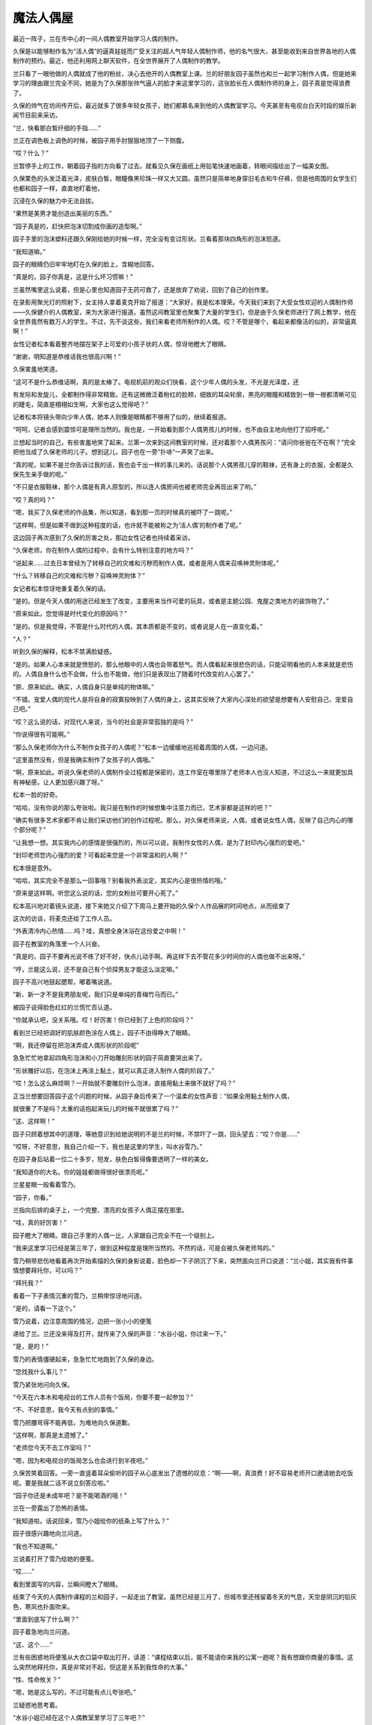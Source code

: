 魔法人偶屋
==========

最近一阵子，兰在市中心的一间人偶教室开始学习人偶的制作。

久保是以能够制作名为“活人偶”的逼真娃娃而广受关注的超人气年轻人偶制作师，他的名气很大，甚至能收到来自世界各地的人偶制作的预约。最近，他还利用网上聊天软件，在全世界展开了人偶制作的教学。

兰只看了一眼他做的人偶就成了他的粉丝，决心去他开的人偶教室上课。兰的好朋友园子虽然也和兰一起学习制作人偶，但是她来学习的理由跟兰完全不同，她是为了久保那张帅气逼人的脸才来这里学习的，这张脸长在人偶制作师的身上，园子真是觉得浪费了。

久保的帅气在坊间传开后，最近就多了很多年轻女孩子，她们都慕名来到他的人偶教室学习。今天甚至有电视台白天时段的娱乐新闻节目前来采访。

“兰，快看那白皙纤细的手指……”

兰正在调色板上调色的时候，被园子用手肘狠狠地顶了一下侧腹。

“哎？什么？”

兰暂停手上的工作，朝着园子指的方向看了过去。就看见久保在画纸上用铅笔快速地画着，转眼间描绘出了一幅美女图。

久保栗色的头发泛着光泽，皮肤白皙，眼瞳像黑珍珠一样又大又圆。虽然只是简单地身穿旧毛衣和牛仔裤，但是他周围的女学生们也都和园子一样，直直地盯着他，

沉浸在久保的魅力中无法自拔。

“果然是美男才能创造出美丽的东西。”

“园子真是的，赶快把泡沫切割成你画的造型啊。”

园子手里的泡沫塑料还跟久保刚给她的时候一样，完全没有变过形状。兰看着那块四角形的泡沫怒道。

“我知道嘛。”

园子的眼睛仍旧牢牢地盯在久保的脸上，含糊地回答。

“真是的，园子你真是，这是什么坏习惯嘛！”

兰虽然嘴里这么说着，但是心里也知道园子无药可救了，还是放弃了劝说，回到了自己的创作里。

在录影用聚光灯的照射下，女主持人拿着麦克开始了报道：“大家好，我是松本理荣。今天我们来到了大受女性欢迎的人偶制作师——久保健介的人偶教室，来为大家进行报道。虽然这间教室里也聚集了大量的学生们，但是由于久保老师进行了网上教学，他在全世界竟然有数万人的学生。不过，先不谈这些，我们来看老师所制作的人偶。哎？不管是哪个，看起来都像活的似的，非常逼真啊！”

女性记者松本看着整齐地摆在架子上可爱的小孩子状的人偶，惊讶地瞪大了眼睛。

“谢谢，明知道是恭维话我也很高兴啊！”

久保害羞地笑道。

“这可不是什么恭维话啊，真的是太棒了。电视机前的观众们快看，这个少年人偶的头发，不光是光泽度，还

有发际和发旋儿，全都制作得非常精致。还有这微微泛着粉红的脸颊，细致的耳朵轮廓，黑亮的眼瞳和精致到一根一根都清晰可见的睫毛，简直是栩栩如生啊，大家也这么觉得吧？”

记者松本将镜头带向少年人偶，她本人则像是眼睛都不够用了似的，继续着报道。

“呵呵，记者会感到震惊可是理所当然的。我也是，一开始看到那个人偶男孩儿的时候，也不由自主地向他打了招呼呢。”

兰想起当时的自己，有些害羞地笑了起来。兰第一次来到这间教室的时候，还对着那个人偶男孩问：“请问你爸爸在不在啊？”完全把他当成了久保老师的儿子。想到这儿，园子也在一旁“扑哧”一声笑了出来。

“真的呢，如果不是兰你告诉过我的话，我也会干出一样的事儿来的。话说那个人偶男孩儿穿的鞋袜，还有身上的衣服，全都是久保先生亲手做的呢。”

“不只是衣服鞋袜，那个人偶是有真人原型的，所以连人偶房间也被老师完全再现出来了哟。”

“哎？真的吗？”

“嗯，我买了久保老师的作品集，所以知道，看到那一页的时候真的被吓了一跳呢。”

“这样啊，但是如果不做到这种程度的话，也许就不能被称之为‘活人偶’的制作者了呢。”

这边园子再次感到了久保的厉害之处，那边女性记者也持续着采访。

“久保老师，你在制作人偶的过程中，会有什么特别注意的地方吗？”

“说起来……过去日本曾经为了转移自己的灾难和污秽而制作人偶，或者是用人偶来召唤神灵附体呢。”

“什么？转移自己的灾难和污秽？召唤神灵附体？”

女记者松本惊讶地重复着久保的话。

“是的。但是今天人偶的用途已经发生了改变，主要用来当作可爱的玩具，或者是主题公园、鬼屋之类地方的装饰物了。”

“原来如此，您觉得是时代变化的原因吗？”

“是的。但是我觉得，不管是什么时代的人偶，其本质都是不变的，或者说是人在一直变化着。”

“人？”

听到久保的解释，松本不禁满脸疑惑。

“是的。如果人心本来就是愤怒的，那么他眼中的人偶也会带着怒气。而人偶看起来很悲伤的话，只能证明看他的人本来就是悲伤的。人偶自身什么也不会做，什么也不能做，他们只是表现出了随着时代改变的人心罢了。”

“原、原来如此。确实，人偶自身只是单纯的物体嘛。”

“不错。宠爱人偶的现代人是将自身的寂寞投映到了人偶的身上，这其实反映了大家内心深处的欲望是想要有人安慰自己、宠爱自己吧。”

“哎？这么说的话，对现代人来说，当今的社会是非常孤独的是吗？”

“你说得很有可能啊。”

“那么久保老师你为什么不制作女孩子的人偶呢？”松本一边缓缓地巡视着周围的人偶，一边问道。

“这里虽然没有，但是我确实制作了女孩子的人偶哦。”

“啊，原来如此。听说久保老师的人偶制作全过程都是保密的，连工作室在哪里除了老师本人也没人知道，不过这么一来就更加具有神秘感，让人更加感兴趣了呀。”

松本一脸的好奇。

“哈哈，没有你说的那么夸张啦。我只是在制作的时候想集中注意力而已，艺术家都是这样的吧？”

“确实有很多艺术家都不肯让我们采访他们的创作过程呢。那么，对久保老师来说，人偶，或者说女性人偶，反映了自己内心的哪个部分呢？”

“让我想一想。其实我内心的感情是很强烈的，所以可以说，我制作女性的人偶，是为了封印内心强烈的爱吧。”

“封印老师您内心强烈的爱？可看起来您是一个非常温和的人啊？”

松本很是意外。

“哈哈，其实完全不是那么一回事哦？别看我外表淡定，其实内心是很热情的哦。”

“原来是这样啊。听您这么说的话，您的女粉丝可要开心死了。”

松本高兴地对着镜头说道，接下来她又介绍了下周马上要开始的久保个人作品展的时间地点，从而结束了

这次的访谈，将麦克还给了工作人员。

“外表清冷内心热情……吗？哇，真想全身沐浴在这份爱之中啊！”

园子在教室的角落里一个人兴奋。

“真是的，园子不要再光说不练了好不好，快点儿动手啊。再这样下去不管花多少时间你的人偶也做不出来呀。”

“哼，兰能这么说，还不是自己有个侦探男友才能这么淡定嘛。”

园子不高兴地鼓起腮帮，嘟着嘴说道。

“新、新一才不是我男朋友呢，我们只是单纯的青梅竹马而已。”

被园子说得脸色红红的兰慌忙否认道。

“你就承认吧，没关系哦。哎！好厉害！你已经到了上色的阶段吗？”

看到兰已经把调好的肌肤颜色涂在人偶上，园子不由得睁大了眼睛。

“啊，我还停留在把泡沫弄成人偶形状的阶段呢”

急急忙忙地拿起四角形泡沫和小刀开始雕刻形状的园子简直要哭出来了。

“形状雕好以后，在泡沫上再涂上黏土，就可以真正进入制作人偶的阶段了。”

“哎！怎么这么麻烦啊？一开始就不要雕刻什么泡沫，直接用黏土来做不就好了吗？”

正当兰想要回答园子这个问题的时候，从园子身后传来了一个温柔的女性声音：“如果全用黏土制作人偶，

就很重了不是吗？太重的话抱起来玩儿的时候不就很累了吗？”

“这、这样啊！”

园子只顾着想其中的道理，等她意识到给她说明的不是兰的时候，不禁吓了一跳，回头望去：“哎？你是……”

“哎呀，不好意思，我自己介绍一下，我也是这里的学生，叫水谷雪乃。”

在园子身后站着一位二十多岁，短发，肤色白皙得像要透明了一样的美女。

“我知道你的大名。你的娃娃都做得很好很漂亮呢。”

兰星星眼一般看着雪乃。

“园子，你看。”

兰指向后排的桌子上，一个完整、漂亮的女孩子人偶正摆在那里。

“哇，真的好厉害！”

园子瞪大了眼睛。跟自己手里的人偶一比，人家跟自己完全不在一个级别上。

“我来这里学习已经是第三年了，做到这种程度是理所当然的。不然的话，可是会被久保老师骂的。”

雪乃稍带悲伤地看着再次开始素描的久保的身影说着，脸色却一下子阴沉了下来，突然面向兰开口说道：“兰小姐，其实我有件事情想要拜托你，可以吗？”

“拜托我？”

看着一下子表情沉重的雪乃，兰稍带惊讶地问道。

“是的，请看一下这个。”

雪乃说着，边注意周围的情况，边把一张小小的便笺

递给了兰。兰还没来得及打开，就传来了久保的声音：“水谷小姐，你过来一下。”

“是，是的！”

雪乃的表情僵硬起来，急急忙忙地跑到了久保的身边。

“您找我什么事儿？”

雪乃紧张地问向久保。

“今天在六本木和电视台的工作人员有个饭局，你要不要一起参加？”

“不、不好意思，我今天有点别的事情。”

雪乃把腰弯得不能再低，为难地向久保道歉。

“这样啊，那真是太遗憾了。”

“老师您今天不去工作室吗？”

“嗯，因为和电视台的饭局怎么也会进行到半夜吧。”

久保苦笑着回答。一旁一直竖着耳朵偷听的园子从心底发出了遗憾的叹息：“啊——啊，真浪费！好不容易老师开口邀请她去吃饭呢。要是我就二话不说立刻答应啦。”

“园子你还是未成年吧？是不能喝酒的哦！”

兰在一旁露出了恐怖的表情。

“我知道啦。话说回来，雪乃小姐给你的纸条上写了什么？”

园子很感兴趣地向兰问道。

“我也不知道啊。”

兰说着打开了雪乃给她的便笺。

“哎……”

看到里面写的内容，兰瞬间瞪大了眼睛。

结束了今天的人偶制作课程的兰和园子，一起走出了教室。虽然已经是三月了，但城市里还残留着冬天的气息，天空是阴沉的铅灰色，寒风也扑面吹来。

“里面到底写了什么啊？”

园子着急地向兰问道。

“这、这个……”

兰有些困惑地将便笺从大衣口袋中取出打开，读道：“课程结束以后，能不能请你来我的公寓一趟呢？我有想跟你商量的事情。这么突然地拜托你，真是非常对不起，但这是关系到我性命的大事。”

“性、性命攸关？”

“嗯，她是这么写的，不过可能有点儿夸张吧。”

兰疑惑地思考着。

“水谷小姐已经在这个人偶教室里学习了三年吧？”

“嗯，她现在已经升格到类似于久保老师的助手之类的地位，非常被老师信赖。”

“信赖？难、难道说，这两人已经……”

园子一下子露出了怀疑的表情。

“嗯，他们确实已经在一起了。”

“哇！什、什么嘛！这次让我整个人都燃烧起来的火热恋爱，还没来得及向老师告白，就结束了吗？”

受到重大打击的园子一下子沉下了双肩。

“我说啊，什么叫让你都燃烧起来的火热恋爱啊？园子来这里上课才刚过一星期吧？”

兰像是要确认她没听错一样问道。

“兰啊兰，恋爱不是用时间来衡量的啊！是一瞬间就燃烧起来的热情啊！”

“一瞬间什么的，总是这么说的园子你真的燃烧过头了呀。”

兰越说声音越小。

“你刚刚说什么了？”

园子表情恐怖地瞪向兰。

“没、没说什么。”

兰小声地含混了过去。

为了让消沉的园子再次精神起来，兰带着她一起去水谷雪乃所住的米花公寓一探究竟。

“哎，这里不就在兰的家旁边吗？”

“嗯。”

“太好了。要是离我家很近的话，陷入恋人被夺走的怨恨中的我，不知道会干出什么事情来。”

“园、园子！”

“骗你的啦，我已经走出失恋的悲伤了。”

看到兰着急的表情，园子露出了恶作剧成功的微笑。

“吓、吓死我啦。”

兰看着微笑的园子，放心了许多。想一想虽然园子的确会很快地喜欢上某人，但是她走出失恋的阴影的速度也比正常人快了一倍还多。

“那么咱们上去看看吧。”

“嗯。”

园子附和着兰的话点头，两人从公寓大厅里走进电梯。

按照地址来到404室门前，兰刚刚按下门铃，雪乃就一下子飞奔过来打开了门。

“谢谢你，你真的来了！”

雪乃看着小兰，发自内心的高兴。

“冒昧前来打扰了。”

兰和园子一起端端正正地低下头，打了招呼。

“快请进。”

两人跟随着雪乃的脚步走进客厅，在沙发上坐下来。

客厅里挂着酒红色的时尚窗帘，地上铺着波斯地毯，在西洋古董的柜子上，摆放着电子时钟和一个很明显出自雪乃之手的人偶。

“好漂亮的房间啊！”

兰欣赏着雪乃的房间，有些羡慕地称赞道。

“其实没有你说的那么好啦。”

雪乃的声音从厨房里传来，听上去有些害羞。

过了一会儿，雪乃端着泡好的红茶回到了客厅。兰和园子一边喝着红茶，一边听雪乃讲起了事情的经过。雪乃所讲述的事情，让两人都震惊到无法相信。

“那位温和的久保老师，对雪乃小姐使用暴力吗？”

“我也无法相信。”

兰和园子互相对视，都从对方脸上看到了疑惑的表情。

“我知道确实很难让人相信。”

雪乃自己也用“可以理解”的口吻说道。可她表情变得凝重起来：“但我所说的一切都是真的。”

雪乃说着，把左手的毛衣袖子卷起，将自己的手臂伸

到两人面前。

“啊！”

兰和园子一起惊叫起来。雪乃的手臂上有好几处被殴打过留下的青痕。

“好、好可怕的伤痕！”

园子不由得咽了一下唾沫。

“不只是这里，我身上还有很多别的伤痕。”

雪乃终于控制不住，眼泪像断了线的珍珠，大颗大颗地滑过脸颊。

兰和园子看着伤痕，都沉默了下来。雪乃用颤抖的声音，接着将自己的可怕经历讲述下去：“我一到晚上就害怕得睡不着觉，就算睡着了也净做噩梦，睡醒后也会突然有不安感一阵阵地袭来，总会回想起被久保暴打时的情景。”

“这、这完全是创伤后精神压力症的症状啊。”

兰的表情更加沉重了。

“没错。”

园子的脸色也同兰差不多。

“你不向警察或者法院告发他吗？”

园子像已经不能控制住自己的愤怒一般说道。她为了自己喜欢过的男人竟然是个表里不一、粗暴而卑劣的人感到震惊，一种被背叛的感觉油然而生。

“我已经想过好多次去告他了，实际上也有好几次都走到了警察局的门前，但是每次久保都会哭着跟我保证他绝对会改的，我就一次又一次地原谅了他。”

“但是到最后，他还是没有改变吧？”

“是啊，是我太天真了吧。但是，我果然还是没办法去告发自己爱着的人啊！”

雪乃低着头，看不清表情，眼泪却一滴一滴地落在她的膝盖上。

“但是你不告他的话，事情是无法得到解决的啊。”

兰说道。

“以前也曾经有被男朋友施以暴行的女性来向我爸爸寻求帮助，最后她的男朋友被法院判决六个月内禁止接近她呢。”

“其实我也是为了这个目的才来拜托你的。兰小姐的父亲，是一位侦探吧？”

雪乃探出身子问道。

“是、是的。”

“请务必让我跟他谈一谈！”

“我爸爸最近一直很闲，所以现在咱们直接去事务所找他就可以。”

“谢谢你，但是去事务所可能……”

雪乃虽然瞬间露出了高兴的表情，但是忧郁之情还是立刻回到了脸上。

“哎？为什么不能去事务所呢？”

“久保他好像一直在监视我的行动。像你们一样的女孩子来到这里的话，他倒是不会说什么，但要是我去毛利侦探事务所的事情暴露的话，就不知道接下来会得到怎样的对待了。”

紧紧握着手绢的雪乃，无法遏制住身体的颤抖。

“原来如此，但是我父亲如果不是直接见面的话是不

会接受委托的。他说如果只是电话委托，有被人恶作剧的风险。”

“这、这样啊。”

听到兰的话，雪乃打从心眼儿里失望。

“这件事，能不能让毛利叔叔通融一下？这可是性命攸关的大事哦。”

园子焦急地问道。

“我、我想想。”

兰陷入犹豫中。

“虽然不是直接见面，但是通过电脑的视频软件和毛利侦探见面可不可以呢？”

雪乃看着桌上放着的电脑问道。

“视频软件？”

兰还是一脸迷茫，坐在她身旁的园子却一下子反应过来：“对啊，可以这样！用视频软件的话，虽然不是直接见面，但是可以看见对方的脸嘛！这样就可以避开久保老师了呀！”

“话是这样说……”

“哎？你还有什么不满吗？”

园子看着兰仍然犹豫的表情不禁气急。

“你在说什么呢！只要兰好好教叔叔怎么用视频软件不就好了吗？而且如果毛利叔叔不接受这次委托的话，之后雪乃小姐还不知道会被久保老师怎样暴力对待呢！这样兰觉得也行吗？”

“不、不行啊！”

在园子的拼命劝说下，兰用力地点了点头。

“我就说吧！”

“就交给我吧。我会回去说服爸爸的。”

“真的吗？”

听到兰的承诺，雪乃的表情一下子明亮了起来。

“那么时间定在几点呢？”

“今天晚上8点如何？久保说过他今天和电视台的人一起参加饭局，会晚些回来。”

雪乃看向摆在柜子上的电子时钟答道。

“我知道了。”

兰说着，和园子一起从沙发上站了起来。

“真是不好意思，这次的委托好像太匆忙了。”

“没关系的。不过，如果再感到有威胁到生命安全的危险的话，请尽快地联系警察。”

“是啊是啊，到时候不管是逃到妇女保护组织还是民间避难所都是可以的。”

兰的话音刚落下，园子也不无担心地补充道。

“谢谢你们。”

雪乃对着两人深深地鞠了一躬，将她们送出了门外。

小五郎一开始对通过电脑来接受委托这件事带有很强的抗拒感，直到兰告诉他这次的委托人是位非常漂亮的大美人的时候，他才痛快地同意接受委托。

时针指向8点的时候，摆在小五郎面前的电脑屏幕上，出现了雪乃的脸庞。

“哎呀，没想到兰的话一点儿不假，真是位大美人啊，房间的装饰也非常漂亮典雅嘛。”

雪乃的身后，高品位的室内装潢一览无余。

“真是的，毛利叔叔，比起这些来赶紧进入正题啊！”看着一副轻浮样子的小五郎，园子怒道。

“咳咳，是该这么办。话说回来了，像你这么漂亮的美人，久保那个混蛋怎么下得去手啊！”

小五郎一边着迷地看着电脑里雪乃端庄美丽的容颜，一边对久保生起气来。

“我已经不能再忍受下去了。”

从雪乃的眼中流下了两行清泪。

“你是住在米花公寓里是吗？”

“是的。虽然离毛利侦探的事务所真的很近，但是因为不知道久保是否监视着我的行动，我感到非常害怕，所以没法亲自去拜访您。”

雪乃非常后悔似的，回答了小五郎的问题。

“嗯——嗯，那个什么叫作久保的家伙，应该是在你的电话上装了窃听器，在此基础上还监视着你的行动吧。以我的经验来看，现在你已经处在非常危险的环境之下了。”

小五郎不禁将眉头深深地挤出个“川”字来。

“其实，我也有不好的预感。”

“嗯，我也非常担心啊！”

兰和园子两人也担心地说道。

“嗯，那么接下来不如我亲自去接你过来吧。现在是8点15分，估计再过10分钟左右就能到达雪乃小姐那里。”

小五郎做出决定，从座位上站了起来。

“谢谢你，爸爸。就这么办吧？”

兰高兴地赞成道。

“不用了。光是听到毛利先生的分析我就安心多了，好像得到了一些勇气呢。我会听从您的建议，明天亲自去找警察说明情况。”

电脑画面上的雪乃像下定决心一般，目光坚定。

“哎？你已经这样决定了吗？”

“是的。”

“真的一个人没有关系吗？”

雪乃坚定地点头，以这个动作回答了小五郎的问题。这个时候，突然从雪乃的公寓里传来“咚咚咚”的激烈敲门声。

雪乃的动作像是被冻住了一般，全身僵硬。

“是、是谁？”

小五郎对着电脑的麦克大声问道。

“是、是久保。明明说过今天会晚些回来的，难、难道他在房间里也装置了窃听器吗？”

雪乃的脸色铁青，慌张地到处看着。

“嗯，可能性非常高啊。”

小五郎的表情也阴沉下来。

“那就是说，刚才所说的话全被他听去了吗？”

园子也担心地变了脸色。

“雪乃小姐，千万不要开门！”

兰对着麦克叫道。

“哎？可···。。·可是。·····”

雪乃虽然颤抖着点了点头，但是咚咚咚的敲门声变得越来越激烈。雪乃无法忍受，用手捂住了耳朵。

“快！兰，快去联系警察！”

“好的！”

在小五郎的命令下，兰飞快地拿起事务所的电话报警。

“雪乃小姐，在警察来之前绝对不要开门！”

小五郎两手抓着电脑屏幕大声地强调道。可是话音刚落，雪乃就从电脑前站了起来。

“怎、怎么了？”

小五郎大声地问道。

“门、门锁被打开了。”

雪乃的声音都带了哭腔。

“什么？”

“不知道什么时候他偷偷地复制了我的钥匙吧。啊，现在，他好像拿钳子之类的东西在切断门上的保险链，再、再不阻止他的话……”

雪乃说着，身影从屏幕上消失了。

“不行！快从阳台逃走！”

小五郎虽然大声地朝麦克叫着，但是从电脑的内置音箱里还是传来了雪乃的尖叫声。

“不要，求求你久保！求求你了，快停下来！”

“雪乃小姐，快逃啊！”

小五郎话说完的瞬间，

“啊！”

整个事务所都回荡着雪乃异样的尖叫声。

“快逃，雪乃小姐！怎么了兰，还没联系上警察吗？”

小五郎焦急地向兰吼道。终于，兰联系上了警察：

啊，是高木刑警吗！请迅速赶到米花公寓404号房间。紧急情况！嗯嗯，立刻！”

“我也不能这么干坐下去了，现在就去米花公寓！”

小五郎粗暴地一把抓起搭在椅子上的外衣，打开门从楼梯上冲了下去。

兰也拿起手机，开始给新一打电话。

“啊，新一？快到米花公寓404号房间去！你问怎么了？不管怎么样你现在先去吧！求你了！”

兰用快哭出来的声音对着手机叫道。

大口喘着气的新一比小五郎和警察更早地到达了米花公寓。他站在电梯门前焦急地狂按电梯上升键。新一等待着怎么也不下来的电梯，视线落在了自己的手表上，现在是晚上8点30分。

突然，从电梯旁边的楼梯里，冲下来一个脸色异常难看的男人，从新一的身边冲出了大楼。

“这、这位是兰经常在课间翻看的作品集的人偶制作师吧。”

新一虽然一下子想起了刚才的男人好像在哪里见过，但是这时电梯门终于打开，他便没有多想，冲进了电梯里。一来到404号房间，虽然门是紧闭的，但是在耳边还回荡着兰悲痛的“求你了”的叫声驱使下，他便没有犹豫地拧了门把手。房门并没有上锁，新一便直接打开了门，从门缝里看了进去。

“有人在吗？嗯……”

新一看到门上的金属链已经被切断，摇摇晃晃地垂了下来。

“有人吗？”

新一将门又打开了一些，更加大声地朝里面喊道。

但他并没有听到任何回答。新一没有别的办法，只好在玄关拖了鞋，一边观察着周围的情况，一边从走廊走进了客厅。

“这、这是……”

在客厅的地板上，星星点点地残留了很多血迹。这时，从新一的背后传来了熟悉的、沙哑的声音：“雪乃小姐！雪乃小姐！”

小五郎连鞋都不脱，就狂奔到客厅里。

“侦探小子，怎么你会在这里？”

看到新一，小五郎惊讶地睁大眼睛。

“是我给新一打的电话。”

在小五郎身后，兰出声解释道。兰的身边站的是一起跟着跑过来还在喘气的园子。

“切！多此一举。”

小五郎看了一眼兰，有些生气地说道，又马上转移了注意力，开始四处寻找雪乃的身影。在看到某一处的时候，露出了愕然的表情。

“这、这不是血迹吗？”

看到地上散落的血痕，小五郎不由得睁大眼睛。

“啊！”

顺着小五郎的目光，兰和园子也一起发出了尖叫声

“雪乃小姐呢？雪乃小姐到哪儿去了？这里明明应该有一位女性在啊？”

抓住新一的胸襟，小五郎失去理智地怒吼道。

“大叔，你冷静一点儿。我赶到这里的时候，就没人在了。”

新一边移开小五郎的手边说道。

“真的？”

“嗯，真的。这已经是一间空房子了。现在，能不能告诉我到底发生了什么？”

新一转过头，在发现兰的身影时问道：

“兰，到底是怎么回事？是你说发生了紧急情况让我过来的。”

这时从房间玄关传来了高木刑警的声音：

“啊，工藤你在啊，怎么？连毛利侦探都在。”

高木看见大家很是惊讶，兰便对不知道缘由的高木和新一说明了整件事情的经过。高木听完大吃一惊，觉得这不是自己一个人可以处理得了的问题，便联系了佐藤美和子警部补。过了一会儿，美和子便和目暮警部一起，乘坐着警铃呼啸的警车赶到了现场。

“那么，就是说在你们进行视频的过程中，水谷雪乃小姐被那个有名的人偶制作师久保健介给袭击了，是吗？”

圆圆的脸上留着小胡子的目暮问道，小五郎、兰、园子都重重地点头。

“真是难以置信啊！我看过电视上介绍久保先生的节目，明明看起来是那么温厚的一个人。”

佐藤美和子露出了惊讶的表情。

“可实际上根本不是那么回事，久保是个非常卑鄙无耻的家伙！”

小五郎流露出露骨的厌恶之情，发泄般地说道。“来来，冷静一下嘛，毛利老弟。那么接下来就是，水谷雪乃小姐说久保来了，从这个电脑面前走开了，是吗？”

目暮看着还原封不动地放在桌子上的笔记本电脑问道。

“嗯，雪乃小姐是在晚上8点15分的时候从座位上站起来的，当时我们正好看到了摆在柜子上的电子时钟上的时间。”

小五郎得意扬扬地指向了摆在柜子上的电子时钟。

“嗯，原来如此。”

“然后从我电脑的音箱里就传出了雪乃小姐‘求求你，停下来’的悲鸣，她肯定是被那家伙袭击了，不会错的！”

小五郎紧握的双拳因愤怒而颤抖。

“嗯，你们也都听到了她悲惨的叫声吗？”

“没错，真的！”

兰和园子也一起深深地点头。

“警部，跟毛利侦探所说的一样，门口的安全链被切断了！”

调查了门口一带的高木，一边伸头看向被切断的铁链，一边大声地跟目暮报告。

“我知道了。”

目暮听到点了点头，新一却开口说道：“我接到兰的电话赶到这里的时候是8点30分。当时正好看到久保先生从电梯边上的楼梯上狂奔了下来。”

“真、真的吗？”

听到新一的发言，高木和佐藤两人都变了脸色。

“是的，因为最近一阵子兰每天都在课间拿着久保的

作品集看，在那上面有他的照片，我就记住了。”

“那么可以说是证据确凿了，我们先以绑架的罪名去追捕他吧。”

高木向目暮问道，但是目暮却阴沉着脸，摇了摇头。

“暂时不能轻举妄动，对方是名人。只凭视频聊天和血痕的证据，我们是不能确定对方有绑架嫌疑的。”

“警部说得很对，男女的恋爱纠葛是很复杂的啊！现在这个时代，迅速复合然后像没事一样的事件也很常见了。”

美和子也是一脸“最好不要轻举妄动”的表情。

“佐、佐藤前辈有这么深刻的恋爱经历吗？”

“反正比你经验丰富就是了。”

“哎……”

看着淡然的美和子，高木觉得自己失去了说话的能力。

“可是，为什么这台电脑的电源是关闭的呢？”

新一看到桌上放置的关机状态的笔记本电脑，歪着头思考。

“你的意思是说……”

目暮向新一问道。

“如果是像大叔所说的那样，那么紧急情况下这台电脑的电源应该是一直开着才对啊。”

“那、那肯定是被久保关上电源了。”

小五郎表情焦躁地回答新一。

“就是这样才奇怪啊。”

“哪、哪里奇怪啊？”

小五郎也认真思考起来，回问新一。

“大家可以想一想，打完雪乃小姐，又想迅速把她带到别的地方去的家伙，会特意去关掉电脑的电源吗？”

听了新一的解释，目暮很是赞同：

“确实如你所说。”

高木和佐藤美和子也赞同地点点头，各自抱着双臂思考着。

“喂、喂喂，大家怎么都休闲地思考起来了！雪乃小姐现在可能正遭受着久保暴力虐待啊！兰你说是不是？”

小五郎激动地说着，求证似的看向了兰。

“是、是的。”

兰紧张地咽了咽口水，点头说道。

“我们再不抓紧时间采取措施的话，说不定会发生什么难以挽回的悲剧啊！”

“嗯，嗯……”

听到小五郎强烈地呼吁着，目暮保持着思考的姿势，低声答道。

“侦探小子，你在8点30分遇上久保的时候，他是一个人吗？”

小五郎转而问向新一。

“啊，是啊。”

新一不明白小五郎这个问题的用意，还是点了点头。

“警部，这么说的话雪乃小姐还应该被藏在这座公寓的某处才对！”

“为什么这么说？”

听到小五郎的结论，目暮问道。

“雪乃小姐从电脑前走开是8点15分，新一偶遇久

保是8点30分，在这么短的15分钟之内，久保可能无法把她强行带走，而8点30分他是一个人，就算雪乃小姐再怎么瘦小，久保也是不可能带着她还不让人发现。”

“原、原来如此。你的意思是久保把雪乃小姐藏在了这座公寓某个秘密的房间里了，是吗？”

目暮还是第一次赞同小五郎的意见。

“没错。所以新一遇见久保时他是一个人，请尽快在这间公寓里展开地毯式搜索！拜托了！”

小五郎的脸都快贴在目暮的脸上了。

“脸、脸离得太近了。”

目暮一边用手把小五郎的大脸推回去，一边思考着。

“你怎么认为，工藤？”

“虽然还有些不太合理的地方，但是人命关天，确实应该先采取些行动。”

“嗯，你说得很有道理。高木佐藤，你们立刻调动所有警官，把这个公寓一点儿不漏地调查一遍！”

深深赞同新一分析的目暮，迅速地给高木和佐藤美和子下了命令。

“是！”

两人一起敬了个礼，转身奔出了房间。

“好嘞，我也去帮忙！”

小五郎说着，追着高木他们的身影也跑了出去。但是，就算是在这样大规模的搜索下，还是什么都没有发现。

事发6个小时后，在大家都因为搜查而筋疲力尽的时候，琦玉市内的警察局接到报告，在琦玉市内一间距离帝丹街远达130千米的日租公寓里发现了水谷雪乃的尸体。

根据当地警察的报告可知，水谷雪乃倒在放置着笔记本电脑的桌前，由于腹部大出血而导致死亡。小五郎和新一他们赶到的时候，正好遇见工作人员用担架抬着雪乃的尸体往救护车上搬送的场景。

“怎、怎么会这样？”

所有一起赶过来的人都惊呆了，却只能目送雪乃的尸体被白布覆盖着送上车。工作人员从新一眼前经过时，雪乃的左手从担架上垂了下来。目睹这一幕的新一，温柔地将雪乃已经冰冷的左手放了回去。

看着呼啸而去的救护车，新一双手合十地默默低头祭拜，却发现手上好像沾上了什么东西，不禁仔细地看向自己的手掌。

“这……”

新一不禁惊讶出声。

“怎么了？”

注意到他的目暮询问道。

“没、没什么。”

“这样啊。接下来我们要去现场调查取证，你要一起去吗？”

“一起去。”

新一点点头，跟随目暮一起走进了日租公寓。

日租公寓是典型的小型一厅居室，小型的厨房内只放有维持最低限度生活的食物和器具。成为凶杀现场的房间里也只有床、小型沙发和桌子几样简单的家具。最先来到现场听过当地警察报告的高木向目暮和新一转述了案情细节：“现场检查的结果证明，死者水谷雪乃，27

岁。是由于腹部被锐利的刀具插入从而大出血导致的死亡。因为地毯上有大量的血液，所以当地的警察认为这里应该是杀人的第一现场。关于死亡时间，死者手上的手表坏掉，停在了晚上8点15分，根据这一点判断，8点15分应该就是死亡时间。”

高木一边皱着眉头看着溅满了血痕的地毯，一边报告。

“怎、怎么可能！”那个时间雪乃小姐应该还在米花公寓才对。

“对啊，雪乃小姐明明当时还在与我们视频来着，死亡时间怎么可能是8点15分呢！”

小五郎话音刚落，兰和园子也大声地否定道。但是，环视了整个房间的目暮却开口道：“不，其实说不定雪乃小姐就是在这间屋子里跟你进行视频的。”

“哎？”

听到目暮的话，大家都露出惊讶的表情。

“为什么你这么认为？”

小五郎再次向目暮确认。

“因为这是一间日租公寓，所以室内装潢都很简单，只有这个角落放置了非常有女性风格的装饰品。”

目暮说着，指向了沙发后面、西洋古董的柜子。

柜子上面摆放着电子时钟和雪乃所做的人偶。

“从这个电脑的内置摄像头的角度看过去的话，就会产生一种雪乃小姐还在米花公寓自己的房间里跟你们视频的错觉吧？”

“哎？”

兰和园子惊讶地互相对视，然后两人一齐顺着摄像头的方向看过去，表情就更加惊讶了。

“真、真的！和雪乃小姐的房间看起来一模一样呢！”

“竟、竟然……从电脑的摄像头看过来的话，根本分不清哪里是哪里了。”

园子大力点头附和着兰，表情愕然。

“到、到底是怎么回事？”

听到这一切的小五郎，完全无法弄清到底发生了什么，整个人都呆住了。

“就是说雪乃小姐不是在米花公寓她自己的房间里跟咱们视频的，而是在这里啊！”

园子简直都要急死了，又说明了一遍。

“你、你说什么？”

小五郎终于理解了其中的含义，脸上却还是莫名其妙的表情。

“嗯，这么说的话，久保就不是犯人了。”

“哎？为什么？”

小五郎赶紧问目暮。

“你想想就明白了。雪乃小姐从视频中消失的时间是8点15分，而她的死亡时间也可以确定就是此时，但是，工藤他在米花公寓看见久保的时间是8点30分。而米花公寓离这里有130千米远，就算开着车狂飙过来也要花将近3个小时。久保如果是在这里杀害了雪乃小姐的话，怎么可能在15分钟之内就出现在米花公寓里呢？除非他会瞬间移动，否则就是绝对不可能的。”

“话、话是这么说……”

小五郎也困惑了。

“久保不是犯人吗？”

高木也露出了犹豫不决的表情。

“但、但是，雪乃小姐可是高声尖叫‘不要，久保先生’来着啊！”

小五郎想起当时的情景大声说道。

“没错！”

园子和兰也一同大声附和道。

“侦探小子！你真的在米花公寓看到久保了吗？”

小五郎再次抓住新一的胸襟，质问道。

“啊，绝对没错，那确实是久保。”

新一表情冷静地拿开小五郎的手，干脆地保证。

“可恶！我、我知道了！久保他有孪生兄弟！他肯定是利用了自己的李生兄弟！”

小五郎像是为了证明自己推理的正确性一般再次大声说道。

“什么嘛，真是这样的话久保是犯人的可能性还是有的。”

目暮点了点头，但是兰却迅速地反驳了这种猜想：“很遗憾，久保他是独生子。”

“什么？”

小五郎不相信地反问。而园子一边点头一边开口道：“是真的哟。听说久保的母亲在生下他后就去世了，这个消息是从他的人偶教室里的一位老员工嘴里问出来的，肯定不会错的。”

“可、可恶！要是这样的话……”

小五郎虽然一直低声沉吟，抱着胳膊苦苦地思考着，但是再也想不出什么，只是持续地无意义呻吟罢了。这时，新一再次打破了沉默：“警部，我认为我们应该先咨询一下雪乃小姐视频使用的网络中介商，调查出来她到底是在什么地方进行的视频。”

“你说得很对，原来还可以从这里入手啊。”

“但如果她是通过海外运营商来进行视频的话，想要完全查清楚应该会花上相当长的时间。”

“那、那怎么办？”

目暮再次担心起来。

“不过从现在的状况来判断，断定这里是她的死亡地点是非常合理的。根据鉴识科的鉴定结果也可以知道这些血是不是从雪乃小姐身上流下来的。”

当他的目光转向沾满血迹的地毯时，目暮还是断言道。

“确实，这边的电子时钟上，也溅到了血迹，估计这也是被害人的血吧。”

高木看着古董装饰柜上摆放的电子时钟的玻璃屏幕上的血痕，更加确信了。

“这么说的话，雪乃小姐真的不是久保杀的吗？”

小五郎越来越糊涂了。新一却开口问道：“警察掌握了雪乃小姐入住这栋日公寓的日期没有？”

“根据公寓管理人的证言，一周前雪乃小姐在网上订好了公寓，并且从她账户里打了钱过来。”

“在网上预约，然后用银行转账吗？”

新一被这句话吸引了注意力。正带着白手套检查雪乃的手提包的目暮，从中拿出了她的护照。

“她好像打算出国呢，在护照内还夹着机票。”

“是飞向哪里的机票？”

“今天起飞，是飞往南美洲B国的单程机票。”

目暮一边看着机票上印着的目的地，一边回答新一的问题。

“肯定是打算从久保那个家伙的身边逃走吧。”

小五郎断言道。

“虽然有这种可能性，但是又怎么解释这间屋子奇怪的装饰呢？”

目暮反而问向小五郎。

“那肯定是因为想要把这里布置成和自己的房间尽量相似一些了，雪乃小姐看起来是一位心思非常细腻的女性嘛。”

“你说的也有道理，这里被她当作逃离久保的避难所了。”

目暮一边环视整个房间一边点头。这时，佐藤美和子也走进房间里：“目暮警部，久保先生来了。”

“什么？”

听到美和子的报告，所有人一同震惊了。

“要怎么处理？他说想来看看案发现场。”

“这……”

目暮习惯性地交叉双臂，表情严峻地思量着。

“让他进来吧，正好警察也有很多话想问他吧？”

“确实呢，好，把他带进来。”

赞同了新一的说法，目暮给美和子下达了命令，然后就见脸上尽失血色的久保健介一头冲进了房间里。

“雪乃她真的在这里被杀害了吗？”

“哼，你给我装什么傻！不就是你将雪乃杀害的嘛！”

小五郎一把抓住久保的衣领，紧紧地勒住了他的喉咙。

“无、无法呼吸了……”

“毛、毛利侦探！”

高木慌慌张张地制止了满眼充血、怒气冲天的小五郎。

“久保先生，你是怎么知道这里的？”

目暮开口问道。

“我去雪乃的公寓找她，却发现有好多警察在那里，于是我就过去问他们怎么回事，他们竟然告诉我，雪乃在这里被杀害了。”

“原来如此。那么我有些问题想要问你，你昨天晚上8点30分的时候好像也去过雪乃小姐的公寓吧？”

目暮一脸凝重地问道。

“是、是的。昨天虽然跟电视台的工作人员有个饭局，但是我一直兴致都提不上去，就早早地出来了。乘坐出租车回家的时候给雪乃打了个电话，她没接，于是我就有些担心，顺便去她的公寓探望她。结果到了她家门口怎么敲门也没有人开，最终我就放弃，回家了。”

“这样啊，但是那时雪乃小姐已经遇害了。”

目暮很遗憾地说道。

“什么？”

久保被这一消息震惊了，表情愕然。

“你没有备用钥匙吗？你们两个不是男女朋友的关

系吗？”

高木觉得很是不可思议。

“嗯，她没有给我。”

久保有些悲伤地答道。

“久保先生，你和雪乃小姐之间好像出了一些问题吧。”

目暮一边看着兰和园子，一边接着问道。

“问题？我们之间没什么问题。非要说有的话，就是一点儿恋人之间常有的小问题，这样也算吗？”

“骗人！老师你明明对雪乃小姐施加暴力了吧！雪乃小姐可是给我们看过被你打出来的伤痕的！”

园子眼神尖锐，紧张地喊了出来。

“哎？雪乃身上有伤痕？”

久保瞠目结舌。

“没错。我和兰在毛利叔叔的侦探事务所跟雪乃小姐视频的途中，还听到了雪乃小姐‘久保先生，停下来’的尖叫声！”

“不、不可能！”

“有什么不可能的啊！”

小五郎两眼充血，再次逼近久保。

“我从来没有对她有过任何暴力行为。”

久保拼命挥手否认着。

“对她……”

新一反复地思考着久保的话。

“没对她施加暴力？就是说你对其他女性施加过暴力了吗？”

“你、你这是污蔑！”

被小五郎纠缠不放的久保也终于不能保持理智，流露出一丝愤怒。

“我也认为，久保先生并没有对雪乃小姐施加过暴力。”

新一唐突地插话进来。

“哎？为什么这么说呀？新一。”

兰震惊地问道。

“就是嘛！那工藤你的意思就是我们都在撒谎喽？”

园子也极力反驳。

“不，撒谎的人不是你们，是雪乃小姐啊。”

“什么？”

大家都被新一的判断震惊了。

“你们看这里。”

新一说着向大家伸出了自己的手掌。

“这是怎么了？怎么有紫色的伤痕？你撞到哪里了吗？”

兰担心地问道。

“这并不是伤痕，这是我刚才碰到雪乃小姐的手腕才沾上的。”

“哎？从雪乃小姐的身上沾的？”

“是啊，虽然雪乃小姐的手上有很多看起来像是伤痕的紫色痕迹，但是所有这些都是画上去的。”

“骗、骗人的吧！”

兰和园子一起睁大了眼睛。

“高木刑警，从鉴识科那里传来了雪乃身上有伤痕存

在的报告吗？”

“没、没有。”

高木干脆地摇了摇头。

“那就是说，卷起袖子给我们看手上的伤痕，都是演戏给我们看的吗？”

兰和园子都是一副不可思议的表情。

“是啊，但是雪乃小姐被杀害的事实，却没有变。”

新一说着，表情重新变得严肃起来。而一直没有说话的佐藤美和子在这时开始了对久保的询问：“雪乃小姐是不是还有别的正在交往的男朋友？”

“哎，别的男朋友？”

美和子突然地询问再次震惊了小五郎。

“这、这个……”

久保一副困惑的表情，摇了摇头。

“美和子，为什么这么问？”

目暮向美和子问道。

“就在刚才，有关水谷雪乃的犯罪历史的报告发到了我的手机上，调查结果发现，她曾经以结婚欺诈的罪名被告发过好几次。”

“你、你说什么？”

听到美和子的叙述，大家都哑然了。

“骗、骗人的吧？雪乃小姐居然和结婚欺诈扯上关系。”

茫然若失的小五郎由于过于震惊，瞳孔都缩小了。

“如果说除了久保先生以外雪乃小姐还和另一个男性在同时交往的话，我们可以认为她和那名男性之间发

生了一些纠纷。”

“这样的话，雪乃小姐在琦玉市这个日租公寓里被杀害的事情，就符合逻辑了。”

高木也赞同美和子的推理。

“死者本人长得很漂亮，的确是可以轻易地将男性骗得团团转啊。”

目暮也倾向于美和子的设想。

“要是这么说的话，就是三角恋了呢。”

兰也赞同地点点头。

“但是为什么雪乃小姐要对我们说‘被久保老师暴力虐待’这种谎言呢？”

园子还是道出了心中的疑问。

“应该是为了跟久保断绝关系，并且从他这里榨出大量的分手费吧。久保先生是著名的人偶制作师，应该很有钱的。”

高木像是突然想明白了似的脱口而出。

“于是她便利用了小兰和园子，还有毛利侦探作为自己的证人，为自己确实遭到久保先生的暴力这一伪造事实做证。由于她和另一名男性之间的纠纷，无法在自己的公寓安心待，就来到了这里跟你们视频。但是最终还是被那人发现，开始了争吵。”

“最终被杀害在这里！”

高木已是一脸深信不疑。

“哎，那么她准备的护照和飞机票是怎么回事呢？”兰想起了目暮警部从手提包里搜出的机票问道。

“因为担心自己会被那名男性发现，所以事先准备好

机票，为了随时可以逃亡国外吧，但结果还是没有来得及，就被杀害了。”

“原来如此，这样的话案情就都有合理的解释了。”

目暮越想越觉得有道理，深深地点头道。

“竟、竟然是这么一回事吗？”

听完整个推理过程的小五郎整个人都陷入了呆滞状态，但是受到打击的不只是他，兰和园子也是一样。

“我们果然是让雪乃小姐骗了吗？”

“这么看来，确实是这样呢。”

兰和园子两人都露出了落寞的表情。

“好像雪乃给你们添了很多麻烦啊，真是对不起了。”

久保发自内心地深深鞠躬，向两人道歉。

啊、啊，没关系的，反而是我们，误会了老师您。”

“实在是对不起！”

兰和园子也一起向久保道歉。

“没关系的。”

久保温和地笑了笑，表情却迅速地落寞下来。

“那我们就立刻开始搜捕这至关重要的第三人吧。高木和佐藤，你们再去仔细调查水谷雪乃的人际关系，详细盘问有关那名男性的线索！”

“是！”

两人点了点头走出了房间。目暮他们也随即一同向久保道了歉，走出了现场，只留下鉴识科的工作人员还在工作。

但是，新一怎么也无法用这种猜想说服自己。新一一直在案发现场逗留到了最后，试图找出能够证明自己

心中真凶的证据，却没有发现。

“犯人只可能是久保。”

新一一个人自言自语着，抱着胳膊一直苦苦思考。

雪乃在这个琦玉市的日租公寓里遇害的时间是8点15分，而我在米花公寓里遇上久保的时间是8点30分。久保用在路上的时间只有15分钟，可不管再怎么开车过来，最起码也要花上3个小时，用什么工具移动过来在15分钟之内都是不可能的。

“15分钟的谜团。”

新一再次看向了自己的手表。

“可恶！不解开这个诡计的话，就无法揭穿久保的完美犯罪，但是这个世界上是不存在完美犯罪的，一定，在哪里还残留着线索。”

“新一，怎么了？”

一个人在屋外等着新一的兰，怎么也等不到新一的出现，不由得担心地又进来看看。

“啊，兰你还在啊。”

“嗯、嗯。”

“真是个傻瓜，跟叔叔他们一起先回去不就好了。”

“但、但是·。····”

“真没办法。现在赶回去上课也赶不上上午的课了，不如去车站前的咖啡店吃个早餐，然后再回学校去上下午的课吧？”

新一一边看了看时间，一边说道。

“嗯！”

兰高兴地同意了。

啊，对了，你最近一直在休息时间里看久保的作品集吧？能不能给我也看看？”

“嗯，当然可以啊。”

兰虽然不知道新一这么问的理由，还是爽快地答应了。

班主任虽然对新一和兰的缺课多少有些不满，但听了事情的经过就谅解了两人，让他们从下午开始上课。新一虽然在课上困得厉害，还是想办法挺过去了。因为昨天一整夜都在案发现场奔波，就算是他也多少感到了劳累。新一在下课后虽然还是一副缺觉的样子，但是硬挺着，赶快从兰那里借来了久保的作品集来查看。

“用一句话来形容就是‘好厉害啊’，不管是哪个看起来都跟真的一样。”

新一的目光被久保过于逼真的人偶作品牢牢地吸引住了。

“对吧！你看这个女孩子的人偶，连她的房间和在教室里上课的样子都被久保老师一丝不差地再现出来了哟！”

兰指着其中的一页给新一看，简直像说着自己的事情一样骄傲。坐在兰座位前面的园子也转过半个身子来看这本写真。

“仔细想一想，能做出这么柔和精致的作品的人，怎么会杀掉自己的恋人嘛。”

“是啊，但是如果有两三个跟自己一模一样的人偶，不会有些毛骨悚然吗？”

兰说着“扑哧”一声笑了出来。

“哎，会这样吗？要是我的话，反而会很高兴啊，因为可以感觉到对自己的爱嘛。”

园子则持有不同的意见。

“等一下！兰，你刚才说什么了？！”

新一的表情突然严肃得可怕，打断了两人的对话。

“哎？”

兰被他吓了一跳，什么都没说出来。

“我问你刚才说什么了？”

“我、想想……是‘有两三个跟自己一模一样的人偶的话，会有些毛骨悚然’这句吗？新一你难道联想到了什么？”

“就是这句！果然没有什么另一个男人。同样的东西不止有一个，还有第二个第三个！”

新一终于解开了一直困扰自己的问题，唰的一声从椅子上站了起来。

“怎、怎么回事啊，工藤？”

园子完全不明白发生了什么事。

“兰，谢啦！”

新一说完，就从教室里飞奔了出去。

兰也一头雾水地和园子面面相觑，两人只能看着新一越跑越远。

第二天，新一联系兰，让她到久保的人偶教室来一趟。兰和园子一起来到了那里，就看见在教室的大门上贴着“最近暂停授课”的告示。

走进去才发现，不管是久保还是小五郎，还有以目暮为首的警察们，全都在里面，只是没有看见最重要的新一的身影。

“怎么回事？大家都是被工藤叫过来的吗？”

园子问向大家。

“没错。”

高木迅速地点头。

“还真是个愚弄别人的家伙啊。把身为长辈的我们都叫到这里等着，自己等到最后再登场吗？他到底打算干什么？”

小五郎一肚子不爽地说道。

“小兰，工藤有没有跟你交代些什么？”

佐藤美和子向兰问道。

“哎，有的。让我到这里之后打开笔记本电脑，跟他视频一下。”

说着，兰从包里拿出了笔记本电脑。

“视频？他到底是什么意思？”

在小五郎持续嘟嘟囔囔地抱怨的空当儿，兰接上了教室里的无线网络，开始和新一视频。

“各位好，看来大家都到齐了呢。”

全屏的电脑屏幕上出现了新一的脸庞。

“早就到齐了，反而是你到底在哪儿呢？”

小五郎一副心情不太好的样子。

“哈，这个我一会儿就会告诉大家。”

“但是你叫我们来这里的目的是什么呢？你拜托鉴识科的人都做了什么些事情？”

目暮看向电脑中的新一问道。

“喂喂，你不会是想说，知道真凶是谁了吧。”

小五郎像是嘲弄一般问道。

“啊啊，没错。”

新一微笑着，深深地点了点头。

“你、你说什么？”

以小五郎为首的大家都被新一的发言所震撼，不由自主地一起探过身子来。

“真、真的吗？”

高木瞪着新一，靠近电脑屏幕。

“是的，罪犯果然就是久保。”

新一断然地下了定论。

“什么？”

大家一起沉默了下来，看向坐在中间的久保。

“开、开玩笑的吧？为什么是我？而且在雪乃已经遇害的8点30分，不是工藤你自己在米花公寓的大厅看见我的吗？”

久保像是遭受了晴天霹雳一般，只剩下苦笑。目暮也赞同久保的说法，严肃地开口：“雪乃小姐在琦玉市的日租公寓里遇害的时间是前夜的8点15分，而工藤你在米花公寓里遇上久保的时间是8点30分。如果久保是凶手的话，他用在路上的时间只有15分钟，可不管再怎么飞车过来，从米花公寓到琦玉市的日租公寓都最起码要花上3个小时。”

“没错，我也曾被这15分钟深深地困扰，怎么也无法破解这15分的谜团。但是兰说过的话给了我提示，让我一下子破解了真相。”

“到底是怎么回事？”

目暮疑惑地问道。

“我在看久保先生的作品集的时候，兰在旁边说了一句‘有两三个跟自己一模一样的人偶的话，会有些毛骨悚然&#39;。我们一直以为，装饰得很像雪乃小姐自己房间的公寓只有一间，所以我们的推理才一直都没有进展。”

“然后呢？”

目暮催促着新一继续讲下去。

“大家知道我现在在哪里吗？”

新一把本来给自己脸庞的特写镜头焦距调远，从他的背后露出了西洋古董的柜子，柜子上面还摆放着电子时钟和雪乃制作的人偶。

“哎，这不就是雪乃小姐被杀害的地方——那个日租公寓吗？”

佐藤美和子问道。

“不，不是那里。”

新一摇了摇头。

“哎？但是从工藤你的身后露出的室内装潢来看，跟我们在琦玉市看到的日租公寓没有任何区别啊。”

高木感到莫名其妙。

“你可真是笨啊！他是在雪乃小姐原来的房间里，没错吧？”

“错了，也不是那里。”

新一也否定了小五郎的答案。

“什么！那你到底藏在哪里了？”

小五郎不高兴地问道。

“在第三间房子里。”

“第、第三间房子？”

大家一齐被新一的话惊呆了。

“是的。和雪乃小姐的房间丝毫不差的屋子，这里还有一间。”

“到、到底是怎么一回事？工藤，能不能请你用大家都能理解的说法解释一遍？”

佐藤美和子对电脑屏幕内的新一说道。

“好的。一共有三间同样的房子。雪乃小姐自己的房间是第一间，位于琦玉市的日租公寓是第二间。而我现在所处的地方，就是第三间。”

“但是，为什么会有三间同样的房间？”

目暮一思考就会不自觉地抱着双臂，脸上露出困惑的表情。

“正如大家所知，雪乃小姐遭受久保暴力的事情，都是她的自导自演。而她其实是在我现在所处的房间内，在跟毛利大叔的事务所连线视频后遇害的。”

“雪乃小姐在第三间房屋里遇害？”

小五郎睁大了眼睛。

“雪乃小姐手腕上的伤痕确实都是为了她的骗局自己用颜料画上去的，那么，这间房子也是她自己准备、布置的吗？”

目暮提出问题。

“不是的。雪乃小姐发现了久保制作了一间和她自己的房间一样的房间，于是便想出了在这里和毛利事务所联络的主意。”

“为什么要这么干？在她自己的房间视频不就好了吗？”

“我一开始也这么想过。但是根据佐藤警部补的调查，雪乃小姐她有着不能在自己家中进行的理由。她过去有过结婚诈欺的前科，可以认为她因为自己过去做下的事情，被她欺骗过的男人现在把她逼得走投无路了。”

“嗯，就跟工藤他说的一样。这段时间我更加详细地调查了她的人际交往关系，发现恨着水谷雪乃的男人不只是一个两个。更令人震惊的是，这些男人全都恨她入骨，都在拼命地寻找她的行踪。”

美和子深深地皱眉，将相关情况都报告给了目暮。

“有、有好几个恨她的男人？”

听到这一切的兰和园子，还有小五郎，都震惊不已。

“没错，因为她每次都把正在交往的男人的全部财产偷偷地从他们的户头取走了。”

“她、她竟然还干这种事情。”

小五郎哑然。

“原来如此，所以那天她也无法安心在自己家中进行视频联络啊。”

目暮接受了这一解释，点了点头。于是新一再次开始了叙述：“被许多男人追踪的雪乃小姐，偶然知道了久保制作了和自己房间一模一样的房间。于是她想到利用这一点，将自己扮成被害者，假装被久保杀害，然后从此消失。而实际上她也准备好了护照和机票，以便随时逃亡国外。”

“很有道理。于是她就假装自己被久保关在家里，并且受到了他的暴力虐待，来欺骗毛利老弟和小兰她们两个是吧。”

目暮听到雪乃可怕的计划变得生气起来。

“是的。就连兰和大叔他们听到的，所谓久保激烈的敲门声，恐怕也是她事先用录音机录好的吧。”

“你、你说什么？”

小五郎已经不能用震惊来形容了。

“雪乃这边虽然一切都进行得很顺利，但是不知道其实久保早已察觉到她清空了自己的存款，连她准备了护照准备逃往国外的事情也知道得一清二楚，于是他就反过来利用了雪乃的计划。”

“反过来利用她的计划？”

目暮惊讶地叫了起来。

“就是这样。雪乃在这间房间里制造了一种被久保虐待，然后被杀害的假象时，她其实还活得好好的。但是在这出戏结束后，久保真的闯进了这间屋子里，将她杀掉了，接着将雪乃的尸体移动到他早就准备好的、琦玉市的日租公寓里。同时，把这里的古典装饰柜、电子时钟和人偶，甚至还有地毯，也一起运到那里，将那间公寓伪装成第一杀人现场。”

“哦？”

听到新一的推理，久保的脸色铁青。

“我看过了久保先生你的作品集，呀——真的是非常了不起的作品啊，那些人偶看着都跟活的一样。但是比起人偶更加让我震惊的是人偶们的房间。每一个人偶的房间都非常精细，好像人偶们真的住在其中一样，被非常真实地还原了。”

新一想起了兰借给他看的久保的作品集，说道。

“不只是人偶，连人偶的房间都……”

目暮很是惊讶。

“是的。看了那本作品集后我就想到，久保再现一个人的房间应该是很简单的事。那时兰正好说道‘有两三个跟自己一模一样的人偶的话，会有些毛骨悚然’这句话，我一下子就解开了整个谜团，关键就是有三间一样的房间。第三间房间一旦发现，一直困扰我的那所谓15分钟的诡计也就不再存在。雪乃在琦玉市日租公寓被杀害的时间是前晚的8点15分，而我在米花公寓看见久保的时间是8点30分。这其中久保能用来移动的时间只有区区15分钟，但从米花公寓到琦玉市的日租公寓飞车过去也需要3个小时。但如果第三间房间在米花公寓的附近，15分钟以内就可以到达。那天久保先把雪乃在第三间房间杀害，就直接来到了米花公寓。他这么做的原因是为了让别人看见自己，好给自己制造身在米花公寓的不在场证明。而正巧那时是我冲了过去，成了他的目击证人。”

新一接着说道：“久保在制造好自己不在场的证明之后，才不紧不慢地把雪乃小姐的遗体搬运到琦玉市的日租公寓里，那间日租公寓也是他以雪乃小姐的名义从银行ATM上汇款定下的。而他到达后，又将那间屋子布置成雪乃小姐房间的样子。”

“原来如此，竟然是这么回事啊！”

目暮虽然是一副真没想到的表情，但是被新一的推论完全折服，深深地点头。

“不可思议！”

小五郎愕然，大家也是一副惊讶的表情看着久保。

“我听说久保先生在创作的时候是不会让任何人观看的，他正是把自己这间秘密的工作室布置成了第三间房屋。”

新一严肃的声音透过电脑画面传了过来。

“你、你骗人！第三间房间什么的，都是你胡编乱造的！”

久保一下子理智全无，狂乱地叫道。

“哼，还不承认吗？”

新一吃惊于久保的死不承认，快速地环视了周围一圈：“哎呀，不过这么看起来，这屋子跟雪乃小姐的房间真是一模一样啊！但是像到这种地步，确实像兰说的一样，看起来不知怎么感觉有些恶心啊！有一种想把所有这些全都破坏掉的心情呢，还有这个和雪乃小姐看起来非常相像的人偶。”

新一说着说着，目光投向地面，表情突然变得疯狂，“唰”的一声一下站起来从电脑面前消失了。然后从扩音器里就传来了“咣当”的物体被砸碎的巨大噪音。

“快、快停手！”

久保猛地扑向笔记本电脑抓住屏幕大声吼道。

“工藤，不要这样！”

目暮也被新一突然的疯狂举动吓了一跳，赶紧阻止他，可是那边新一的破坏行为却没有停下来。

“住手！”

佐藤美和子也大声阻止道。

“混蛋！”

久保两眼充血，突然拔腿就向外跑。

“快，快追！”

目暮向高木和佐藤美和子喊道，两人紧跟着久保，追了出去。

可久保一跑到外面，就不顾一切地推开拥挤的人群，从人满为患的拱廊里冲了出去，在高木和美和子的眼前消失了身影。两人虽然急忙在附近展开了搜索，但是最后还是无功而返。

久保从拱廊上一条狭窄的小巷向右拐，向前走了几步再左拐，通过另一条更加狭小的小巷之后，面前赫然出现了一个小小的广场，这里竟然是一座电影院后门入口。他从口袋里拿出钥匙打开门，冲了进去。

“给我住手！”

跑进室内的久保大声喊道。

可是面前的景象却让他呆住了。

房间内井然有序，什么都还是完好无损的样子。

“原来这里就是你的秘密基地啊。”

从久保的身后传来了一个声音。

“什么！”

久保震惊地回过头，发现新一微笑着，气定神闲地站在他的身后。

“可，可恶！原来刚才那一切都是你在骗我的吗？”

久保愤恨而不甘心地紧紧咬住嘴唇。

“你不是也骗了我们吗？这样大家就谁也不欠谁的了。”

新一笑着说。

过了不一会儿，从新一处得知具体地点的高木和佐藤美和子便气喘吁吁地赶了过来。紧接着高木又联系了目暮警部，10分钟后，目暮也带领着大家来到了久保的秘密工作室。

“这、这里是……”

到达久保画室的大家惊讶地睁大了眼睛。这间工作室的一角，被装饰得和雪乃的房间一模一样，角落里一张椅子上还坐着看起来和雪乃一模一样的人偶。

“看、看起来好像雪乃小姐复活了一样。”

小五郎把脸凑近人偶仔细看，吓得直眨眼睛。

“工藤你什么都没有破坏吧？”

园子环视周围，惊讶地问道。

“笨——蛋！当然是假的啊，在高楼林立的都市里想找到他的秘密基地，简直无异于大海捞针嘛。为了让久保亲自为大家带路，在目暮警部的许可下，我特意拜托鉴识科的工作人员用日租公寓里的家具，把久保的人偶制作教室楼下的空房间布置成了和雪乃小姐房间一般的样子，然后演了场戏。虽然骗了久保先生，有些对不起他。”

“原来你拜托鉴识科的是这件事啊。不过能想出这样的计谋，不愧是工藤啊。”

目暮不由得大声地称赞。

“不过能把一个电影院的放映厅改造成自己的秘密工作室，还真是都市里的一个盲点啊！”

高木上下打量着久保的工作室，再一次惊叹道。

“电影院的天花板设计得非常高，把座位都拿掉的话也非常宽敞，改造成工作室是很合适的，而且这栋大楼的

每层都是一个单独的大房间，从后门进来的话，不会被任何人发现。”

“原、原来如此。”

高木领悟一般点点头。

“但是这里除了雪乃小姐的房间以外，还有好几个不同的女性房间呢。”

佐藤美和子看着工作室内被划分出来的好几个区域，皱眉说道。

正如美和子所说，工作室里有好几个看起来很有女性房间风格的小房间。

“不会是久保一直以来交往过所有女朋友的房间吧？”

“哎？”

兰被新一的说法惊呆了。

“正如他所说。”

久保竟然认同了新一的猜想。

“我一直以来都只喜欢美丽的女性，但是困扰我的是这些女人都做尽了坏事。简单来说就是我只会喜欢上恶女，正因为如此，我一次又一次地被她们欺骗。每次我发现真相的时候就会在这里制造一个跟当时的女朋友一样的人偶，还有她们的房间也一起复制保存下来。”

“喂喂，你不会是没办法直接跟女朋友说出心中的不满，才制作一个一样的人偶把自己所有想说的话和所有的抱怨都说给人偶听吧？”

小五郎还盯着形似雪乃的人偶，惊讶地问道。

“没错。这些美丽的女人们，从一出生起就活在世人

的宠爱里，所以只要你有一点点的抱怨，她们就会离你而去，转而寻找能把自己伺候得更舒服的男朋友。”

“蠢货，这世界上可不是只有这些内心腐烂的女人的。”

小五郎有些不屑地说道。

“或许你说得对，可是，我喜欢上的女性没有一个不是这样的。这其中雪乃是最可怕、最脱离正常轨道的人。”

“因为她的目的是你的全部财产啊。”

“确实。”

久保赞同了高木的说法。

“我跟雪乃说过好几次，不要随便拿我的钱，但是她从来没听过，甚至打算将我的全部财产夺走，最后再远走他乡。就在那天，我跟她说，只要把钱还给我，我就原谅她，可她却嘲弄我这间工作室，管我叫变态，还扬言要一把火烧掉这里。我明明已经给了她最后的机会啊。”

久保说着，流下了泪水。

“于是，你就把雪乃小姐她……”

目暮接下去问道。

“是的，我从一开始就知道雪乃不是能听进去我的话的女人，于是我就在察觉到她的计划的同时决定反过来利用这个计划，将她杀掉了。我果然是只爱着人偶活下去才是幸福的吧。”

泪流满面的久保凄凉地说道。

“我觉得，你这么想是错误的。其实你应该更加接触人群，去爱人格健全的、真正可爱的女孩子啊。”

目暮虽然满脸遗憾，还是掏出手铐，“咔嚓”一声铐住

了他的双手。

放学的时候，新一带着兰和园子来到了离学校三站地远的新建成的购物大楼里。虽然没有特别要买些什么，但是因为兰和园子想来逛逛，大家就一起出来了。

“店铺好多啊。不管是哪个模特儿身上穿的衣服我都好想要哦！”

园子看着橱窗里的模特儿，双眼闪闪发亮。

“喂喂，今天我们可不是光为了逛街哦？”

新一制止住兴奋的园子。

“不要说得这么扫兴嘛。”

园子说着就飘进了店铺当中。

“园子真是的，但是，这世界上真的有不爱真人爱人偶的人存在呢。”

兰一边看着橱窗内的女性模特儿一边不可思议地感叹。

“现在的女孩子们，都跟园子似的，一个个都很任性啊。和自己喜欢的人脸长得一模一样的人偶，既不会任性也不会发脾气，反而很轻松吧。”

新一说着笑了起来。

“哎，新一也觉得人偶更好吗？”

兰惊讶地看着新一。

“笨——蛋，我当然是更喜欢真实的人类好吧。而且正像目暮警部说的一样，久保他应该和真正可爱的小姐加深接触和了解的。”

“就是嘛。”

兰赞同地点点头。这时一个三岁左右的小女孩儿，

被妈妈牵着手走过两人的眼前。她看着橱窗里摆放着的女儿节人偶，大声地跟妈妈说：“这些娃娃们看起来关系好好呀！”

“对的呀。这个男孩子‘娃娃’叫作天皇偶人，这个女孩子‘娃娃’叫作皇后偶人，我们家的小美香以后也一定会找到像天皇偶人一样出色的男朋友哦。”

女孩子的母亲陪着她一起看着橱窗，微笑地说道。

“人偶本来的用途，应该是这样的吧。”

兰看着这一幕，小声地嘟囔。

“是啊，是为了给人以梦想与希望的啊！”

新一也微微笑着。

“啊——啊，我也好想要一个像天皇人偶一样完美的男朋友啊！”

两手都提着战利品的园子突然出现在两人背后。

“喂喂，你怎么突然说这样的话啊？”

新一惊讶地反问道。

“买再多的东西也无法填满心中的空虚嘛！神啊，我再也不任性了，请赐我一个像天皇娃娃一样的男朋友吧！”

把手里的东西随便一扔，园子扑到女儿节人偶的橱窗上喊着。

“园子，你真是的。”

兰试图阻止园子的疯狂行为，但是丝毫不能撼动她，而刚才还高高兴兴地看人偶的小姑娘已经被园子吓得开始哭了。

“喂喂，你这种行为完全就是任性的表现啊！”

新一已经完全被园子震傻了。

